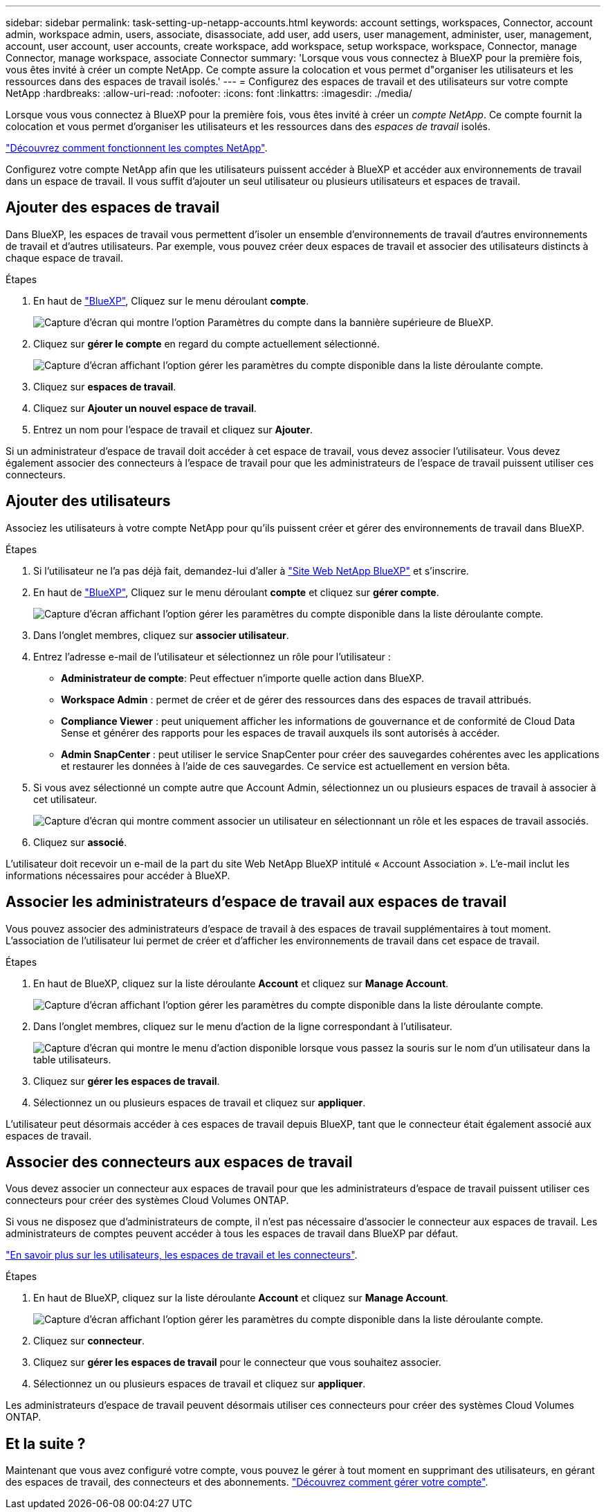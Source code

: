 ---
sidebar: sidebar 
permalink: task-setting-up-netapp-accounts.html 
keywords: account settings, workspaces, Connector, account admin, workspace admin, users, associate, disassociate, add user, add users, user management, administer, user, management, account, user account, user accounts, create workspace, add workspace, setup workspace, workspace, Connector, manage Connector, manage workspace, associate Connector 
summary: 'Lorsque vous vous connectez à BlueXP pour la première fois, vous êtes invité à créer un compte NetApp. Ce compte assure la colocation et vous permet d"organiser les utilisateurs et les ressources dans des espaces de travail isolés.' 
---
= Configurez des espaces de travail et des utilisateurs sur votre compte NetApp
:hardbreaks:
:allow-uri-read: 
:nofooter: 
:icons: font
:linkattrs: 
:imagesdir: ./media/


[role="lead"]
Lorsque vous vous connectez à BlueXP pour la première fois, vous êtes invité à créer un _compte NetApp_. Ce compte fournit la colocation et vous permet d'organiser les utilisateurs et les ressources dans des _espaces de travail_ isolés.

link:concept-netapp-accounts.html["Découvrez comment fonctionnent les comptes NetApp"].

Configurez votre compte NetApp afin que les utilisateurs puissent accéder à BlueXP et accéder aux environnements de travail dans un espace de travail. Il vous suffit d'ajouter un seul utilisateur ou plusieurs utilisateurs et espaces de travail.



== Ajouter des espaces de travail

Dans BlueXP, les espaces de travail vous permettent d'isoler un ensemble d'environnements de travail d'autres environnements de travail et d'autres utilisateurs. Par exemple, vous pouvez créer deux espaces de travail et associer des utilisateurs distincts à chaque espace de travail.

.Étapes
. En haut de https://cloudmanager.netapp.com["BlueXP"^], Cliquez sur le menu déroulant *compte*.
+
image:screenshot-account-settings-menu.png["Capture d'écran qui montre l'option Paramètres du compte dans la bannière supérieure de BlueXP."]

. Cliquez sur *gérer le compte* en regard du compte actuellement sélectionné.
+
image:screenshot-manage-account-settings.png["Capture d'écran affichant l'option gérer les paramètres du compte disponible dans la liste déroulante compte."]

. Cliquez sur *espaces de travail*.
. Cliquez sur *Ajouter un nouvel espace de travail*.
. Entrez un nom pour l'espace de travail et cliquez sur *Ajouter*.


Si un administrateur d'espace de travail doit accéder à cet espace de travail, vous devez associer l'utilisateur. Vous devez également associer des connecteurs à l'espace de travail pour que les administrateurs de l'espace de travail puissent utiliser ces connecteurs.



== Ajouter des utilisateurs

Associez les utilisateurs à votre compte NetApp pour qu'ils puissent créer et gérer des environnements de travail dans BlueXP.

.Étapes
. Si l'utilisateur ne l'a pas déjà fait, demandez-lui d'aller à https://cloud.netapp.com["Site Web NetApp BlueXP"^] et s'inscrire.
. En haut de https://cloudmanager.netapp.com["BlueXP"^], Cliquez sur le menu déroulant *compte* et cliquez sur *gérer compte*.
+
image:screenshot-manage-account-settings.png["Capture d'écran affichant l'option gérer les paramètres du compte disponible dans la liste déroulante compte."]

. Dans l'onglet membres, cliquez sur *associer utilisateur*.
. Entrez l'adresse e-mail de l'utilisateur et sélectionnez un rôle pour l'utilisateur :
+
** *Administrateur de compte*: Peut effectuer n'importe quelle action dans BlueXP.
** *Workspace Admin* : permet de créer et de gérer des ressources dans des espaces de travail attribués.
** *Compliance Viewer* : peut uniquement afficher les informations de gouvernance et de conformité de Cloud Data Sense et générer des rapports pour les espaces de travail auxquels ils sont autorisés à accéder.
** *Admin SnapCenter* : peut utiliser le service SnapCenter pour créer des sauvegardes cohérentes avec les applications et restaurer les données à l'aide de ces sauvegardes. Ce service est actuellement en version bêta.


. Si vous avez sélectionné un compte autre que Account Admin, sélectionnez un ou plusieurs espaces de travail à associer à cet utilisateur.
+
image:screenshot_associate_user.gif["Capture d'écran qui montre comment associer un utilisateur en sélectionnant un rôle et les espaces de travail associés."]

. Cliquez sur *associé*.


L'utilisateur doit recevoir un e-mail de la part du site Web NetApp BlueXP intitulé « Account Association ». L'e-mail inclut les informations nécessaires pour accéder à BlueXP.



== Associer les administrateurs d'espace de travail aux espaces de travail

Vous pouvez associer des administrateurs d'espace de travail à des espaces de travail supplémentaires à tout moment. L'association de l'utilisateur lui permet de créer et d'afficher les environnements de travail dans cet espace de travail.

.Étapes
. En haut de BlueXP, cliquez sur la liste déroulante *Account* et cliquez sur *Manage Account*.
+
image:screenshot-manage-account-settings.png["Capture d'écran affichant l'option gérer les paramètres du compte disponible dans la liste déroulante compte."]

. Dans l'onglet membres, cliquez sur le menu d'action de la ligne correspondant à l'utilisateur.
+
image:screenshot_associate_user_workspace.png["Capture d'écran qui montre le menu d'action disponible lorsque vous passez la souris sur le nom d'un utilisateur dans la table utilisateurs."]

. Cliquez sur *gérer les espaces de travail*.
. Sélectionnez un ou plusieurs espaces de travail et cliquez sur *appliquer*.


L'utilisateur peut désormais accéder à ces espaces de travail depuis BlueXP, tant que le connecteur était également associé aux espaces de travail.



== Associer des connecteurs aux espaces de travail

Vous devez associer un connecteur aux espaces de travail pour que les administrateurs d'espace de travail puissent utiliser ces connecteurs pour créer des systèmes Cloud Volumes ONTAP.

Si vous ne disposez que d'administrateurs de compte, il n'est pas nécessaire d'associer le connecteur aux espaces de travail. Les administrateurs de comptes peuvent accéder à tous les espaces de travail dans BlueXP par défaut.

link:concept-netapp-accounts.html#users-workspaces-and-service-connectors["En savoir plus sur les utilisateurs, les espaces de travail et les connecteurs"].

.Étapes
. En haut de BlueXP, cliquez sur la liste déroulante *Account* et cliquez sur *Manage Account*.
+
image:screenshot-manage-account-settings.png["Capture d'écran affichant l'option gérer les paramètres du compte disponible dans la liste déroulante compte."]

. Cliquez sur *connecteur*.
. Cliquez sur *gérer les espaces de travail* pour le connecteur que vous souhaitez associer.
. Sélectionnez un ou plusieurs espaces de travail et cliquez sur *appliquer*.


Les administrateurs d'espace de travail peuvent désormais utiliser ces connecteurs pour créer des systèmes Cloud Volumes ONTAP.



== Et la suite ?

Maintenant que vous avez configuré votre compte, vous pouvez le gérer à tout moment en supprimant des utilisateurs, en gérant des espaces de travail, des connecteurs et des abonnements. link:task-managing-netapp-accounts.html["Découvrez comment gérer votre compte"].

